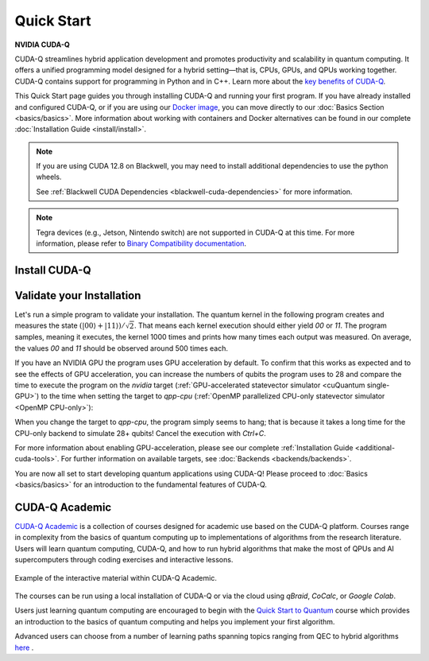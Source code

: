 Quick Start
===================

**NVIDIA CUDA-Q**

CUDA-Q streamlines hybrid application development and promotes productivity and scalability
in quantum computing. It offers a unified programming model designed for a hybrid
setting |---| that is, CPUs, GPUs, and QPUs working together. CUDA-Q contains support for 
programming in Python and in C++. Learn more about the `key benefits of CUDA-Q <https://developer.nvidia.com/cuda-q>`_.

This Quick Start page guides you through installing CUDA-Q and running your first program.
If you have already installed and configured CUDA-Q, or if you are using our 
`Docker image <https://catalog.ngc.nvidia.com/orgs/nvidia/teams/quantum/containers/cuda-quantum>`_, you can move directly to our
:doc:`Basics Section <basics/basics>`. More information about working with containers and Docker alternatives can be 
found in our complete :doc:`Installation Guide <install/install>`.

.. note::

    If you are using CUDA 12.8 on Blackwell, you may need to install additional
    dependencies to use the python wheels.

    See :ref:`Blackwell CUDA Dependencies <blackwell-cuda-dependencies>` for more information.

.. note::

    Tegra devices (e.g., Jetson, Nintendo switch) are not supported in CUDA-Q at this time.
    For more information, please refer to `Binary Compatibility documentation <https://docs.nvidia.com/cuda/cuda-c-programming-guide/index.html#binary-compatibility>`_.

Install CUDA-Q
----------------------------

.. tab:: Python

   To develop CUDA-Q applications using Python, 
   please follow the instructions for `installing CUDA-Q <https://pypi.org/project/cudaq/>`_ from PyPI. 
   If you have an NVIDIA GPU, make sure to also follow the instructions for enabling GPU-acceleration.

   .. include:: ../../../python/README.md
      :parser: myst_parser.sphinx_
      :start-after: (Begin complete install)
      :end-before: (End complete install)

   Once you completed the installation, please follow the instructions
   :ref:`below <validate-installation>` to run your first CUDA-Q program!

.. tab:: C++

   To develop CUDA-Q applications using C++, please make sure you have a C++ toolchain installed
   that supports C++20, for example `g++` version 11 or newer.
   Download the `install_cuda_quantum` file for your processor architecture and CUDA version (`_cu11` suffix for CUDA 11 and `_cu12` suffix for CUDA 12) 
   from the assets of the respective `GitHub release <https://github.com/NVIDIA/cuda-quantum/releases>`__; 
   that is, the file with the `aarch64` extension for ARM processors, and the one with `x86_64` for, e.g., Intel and AMD processors.

   To install CUDA-Q, execute the commands

   .. code-block:: bash

      sudo -E bash install_cuda_quantum*.$(uname -m) --accept 
      . /etc/profile

   If you have an NVIDIA GPU, please also install the `CUDA Toolkit <https://developer.nvidia.com/cuda-downloads>`__ to enable GPU-acceleration within CUDA-Q.

   Please see the complete :ref:`installation guide <install-prebuilt-binaries>` for more details, including

   - a list of :ref:`supported operating systems <dependencies-and-compatibility>`, 
   - instructions on how to :ref:`enable MPI parallelization <distributed-computing-with-mpi>` within CUDA-Q, and
   - information about :ref:`updating CUDA-Q <updating-cuda-quantum>`.

   Once you completed the installation, please follow the instructions
   :ref:`below <validate-installation>` to run your first CUDA-Q program!   

.. |---|   unicode:: U+2014 .. EM DASH
   :trim:

.. _validate-installation:

Validate your Installation
----------------------------

Let's run a simple program to validate your installation.
The quantum kernel in the following program creates and measures the state 
:math:`(|00\rangle + |11\rangle) / \sqrt{2}`. That means each kernel execution should 
either yield `00` or `11`. The program samples, meaning it executes, the kernel 1000 times
and prints how many times each output was measured. On average, the values `00` and `11`
should be observed around 500 times each.

.. tab:: Python

   Create a file titled `program.py`, containing the following code:

   .. literalinclude:: /snippets/python/quick_start.py
      :language: python
      :start-after: [Begin Documentation]
      :end-before: [End Documentation]

   Run this program as you do any other Python program, for example:

   .. code-block:: console

      python3 program.py

.. tab:: C++

   Create a file titled `program.cpp`, containing the following code:

   .. literalinclude:: /snippets/cpp/quick_start.cpp
      :language: cpp
      :start-after: [Begin Documentation]
      :end-before: [End Documentation]

   Compile the program using the `nvq++` compiler and run the built application with the following command:

   .. code-block:: console

      nvq++ program.cpp -o program.x && ./program.x

If you have an NVIDIA GPU the program uses GPU acceleration by default.
To confirm that this works as expected and to see the effects of GPU acceleration, you can 
increase the numbers of qubits the program uses to 28 and
compare the time to execute the program on the 
`nvidia` target (:ref:`GPU-accelerated statevector simulator <cuQuantum single-GPU>`) to the time when setting the target to `qpp-cpu` (:ref:`OpenMP parallelized CPU-only statevector simulator <OpenMP CPU-only>`):

.. tab:: Python

   .. code-block:: console

      python3 program.py 28 --target nvidia

.. tab:: C++

   .. code-block:: console

      nvq++ program.cpp -o program.x --target nvidia && ./program.x 28

When you change the target to `qpp-cpu`, the program simply seems to hang; that is because it takes a long time for the CPU-only backend to simulate 28+ qubits! Cancel the execution with `Ctrl+C`.

For more information about enabling GPU-acceleration, please see
our complete :ref:`Installation Guide <additional-cuda-tools>`.
For further information on available targets, see :doc:`Backends <backends/backends>`.

You are now all set to start developing quantum applications using CUDA-Q!
Please proceed to :doc:`Basics <basics/basics>` for an introduction
to the fundamental features of CUDA-Q.


CUDA-Q Academic
------------------
`CUDA-Q Academic <https://github.com/NVIDIA/cuda-q-academic>`_  is a collection of courses designed for academic use based on the CUDA-Q platform.  Courses range in complexity from the basics of quantum computing up to implementations of algorithms from the research literature.  Users will learn quantum computing, CUDA-Q, and how to run hybrid algorithms that make the most of QPUs and AI supercomputers through coding exercises and interactive lessons.  

.. figure:: cudaq_academic/widget-recording.gif
   :width: 500px
   :align: center

   Example of the interactive material within CUDA-Q Academic.

The courses can be run using a local installation of CUDA-Q or via the cloud using `qBraid`, `CoCalc`, or `Google Colab`. 

Users just learning quantum computing are encouraged to begin with the `Quick Start to Quantum <https://github.com/NVIDIA/cuda-q-academic/blob/main/quick-start-to-quantum/README.md>`_ course which provides an introduction to the basics of quantum computing and helps you implement your first algorithm. 

Advanced users can choose from a number of learning paths spanning topics ranging from QEC to hybrid algorithms `here  <https://github.com/NVIDIA/cuda-q-academic>`_ .




